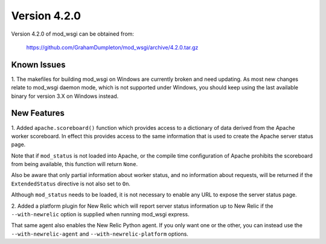 =============
Version 4.2.0
=============

Version 4.2.0 of mod_wsgi can be obtained from:

  https://github.com/GrahamDumpleton/mod_wsgi/archive/4.2.0.tar.gz

Known Issues
------------

1. The makefiles for building mod_wsgi on Windows are currently broken and
need updating. As most new changes relate to mod_wsgi daemon mode, which is
not supported under Windows, you should keep using the last available
binary for version 3.X on Windows instead.

New Features
------------

1. Added ``apache.scoreboard()`` function which provides access to a
dictionary of data derived from the Apache worker scoreboard. In effect this
provides access to the same information that is used to create the Apache
server status page.

Note that if ``mod_status`` is not loaded into Apache, or the compile time
configuration of Apache prohibits the scoreboard from being available, this
function will return ``None``.

Also be aware that only partial information about worker status, and no
information about requests, will be returned if the ``ExtendedStatus``
directive is not also set to ``On``.

Although ``mod_status`` needs to be loaded, it is not necessary to enable
any URL to expose the server status page.

2. Added a platform plugin for New Relic which will report server status
information up to New Relic if the ``--with-newrelic`` option is supplied
when running mod_wsgi express.

That same agent also enables the New Relic Python agent. If you only want
one or the other, you can instead use the ``--with-newrelic-agent`` and
``--with-newrelic-platform`` options.
